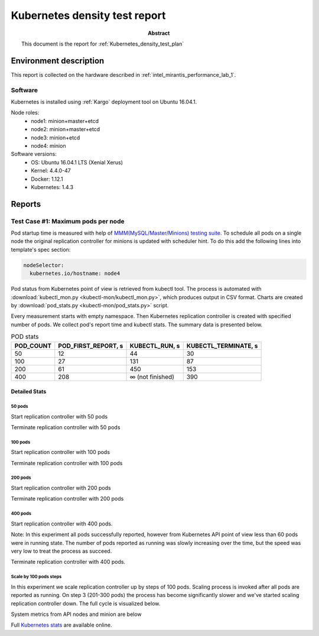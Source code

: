 .. _Kubernetes_density_test_report:

******************************
Kubernetes density test report
******************************

:Abstract:

  This document is the report for :ref:`Kubernetes_density_test_plan`


Environment description
=======================

This report is collected on the hardware described in
:ref:`intel_mirantis_performance_lab_1`.


Software
~~~~~~~~

Kubernetes is installed using :ref:`Kargo` deployment tool on Ubuntu 16.04.1.

Node roles:
 - node1: minion+master+etcd
 - node2: minion+master+etcd
 - node3: minion+etcd
 - node4: minion

Software versions:
 - OS: Ubuntu 16.04.1 LTS (Xenial Xerus)
 - Kernel: 4.4.0-47
 - Docker: 1.12.1
 - Kubernetes: 1.4.3

Reports
=======

Test Case #1: Maximum pods per node
~~~~~~~~~~~~~~~~~~~~~~~~~~~~~~~~~~~

Pod startup time is measured with help of
`MMM(MySQL/Master/Minions) testing suite`_. To schedule all pods on a single
node the original replication controller for minions is updated with scheduler
hint. To do this add the following lines into template's spec section:

.. code-block:: yaml

      nodeSelector:
        kubernetes.io/hostname: node4

Pod status from Kubernetes point of view is retrieved from kubectl tool.
The process is automated with
:download:`kubectl_mon.py <kubectl-mon/kubectl_mon.py>`, which produces
output in CSV format. Charts are created by
:download:`pod_stats.py <kubectl-mon/pod_stats.py>` script.

Every measurement starts with empty namespace. Then Kubernetes replication
controller is created with specified number of pods. We collect pod's report
time and kubectl stats. The summary data is presented below.

.. image:: summary.png

.. list-table:: POD stats
    :header-rows: 1

    *
      - POD_COUNT
      - POD_FIRST_REPORT, s
      - KUBECTL_RUN, s
      - KUBECTL_TERMINATE, s
    *
      - 50
      - 12
      - 44
      - 30
    *
      - 100
      - 27
      - 131
      - 87
    *
      - 200
      - 61
      - 450
      - 153
    *
      - 400
      - 208
      - ∞ (not finished)
      - 390



Detailed Stats
--------------

50 pods
^^^^^^^

Start replication controller with 50 pods

.. image:: 50-start.svg
    :width: 100%

Terminate replication controller with 50 pods

.. image:: 50-term.svg
    :width: 100%

100 pods
^^^^^^^^

Start replication controller with 100 pods

.. image:: 100-start.svg
    :width: 100%

Terminate replication controller with 100 pods

.. image:: 100-term.svg
    :width: 100%

200 pods
^^^^^^^^

Start replication controller with 200 pods

.. image:: 200-start.svg
    :width: 100%

Terminate replication controller with 200 pods

.. image:: 200-term.svg
    :width: 100%

400 pods
^^^^^^^^

Start replication controller with 400 pods.

Note: In this experiment all pods successfully reported, however from Kubernetes API
point of view less than 60 pods were in running state. The number of pods
reported as running was slowly increasing over the time, but the speed was very
low to treat the process as succeed.

.. image:: 400-start.svg
    :width: 100%

Terminate replication controller with 400 pods.

.. image:: 400-term.svg
    :width: 100%

Scale by 100 pods steps
^^^^^^^^^^^^^^^^^^^^^^^

In this experiment we scale replication controller up by steps of 100 pods.
Scaling process is invoked after all pods are reported as running. On step 3
(201-300 pods) the process has become significantly slower and we've started
scaling replication controller down. The full cycle is visualized below.

.. image:: N-start-term.svg
    :width: 100%

System metrics from API nodes and minion are below

.. image:: N-cpu-user.png

.. image:: N-cpu-system.png

.. image:: N-mem-used.png

.. image:: N-disk-io.png

Full `Kubernetes stats`_ are available online.


.. references:

.. _Kargo: https://github.com/kubespray/kargo
.. _MMM(MySQL/Master/Minions) testing suite: https://github.com/AleksandrNull/MMM
.. _Kubernetes stats: https://snapshot.raintank.io/dashboard/snapshot/YCtAh7jHhYpmWk8nsfda0EAIRRnG4TV9